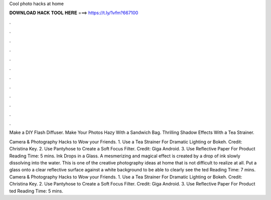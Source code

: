 Cool photo hacks at home



𝐃𝐎𝐖𝐍𝐋𝐎𝐀𝐃 𝐇𝐀𝐂𝐊 𝐓𝐎𝐎𝐋 𝐇𝐄𝐑𝐄 ===> https://t.ly/1vfm?667100



.



.



.



.



.



.



.



.



.



.



.



.

Make a DIY Flash Diffuser. Make Your Photos Hazy With a Sandwich Bag. Thrilling Shadow Effects With a Tea Strainer.

Camera & Photography Hacks to Wow your Friends. 1. Use a Tea Strainer For Dramatic Lighting or Bokeh. Credit: Christina Key. 2. Use Pantyhose to Create a Soft Focus Filter. Credit: Giga Android. 3. Use Reflective Paper For Product  Reading Time: 5 mins. Ink Drops in a Glass. A mesmerizing and magical effect is created by a drop of ink slowly dissolving into the water. This is one of the creative photography ideas at home that is not difficult to realize at all. Put a glass onto a clear reflective surface against a white background to be able to clearly see the ted Reading Time: 7 mins. Camera & Photography Hacks to Wow your Friends. 1. Use a Tea Strainer For Dramatic Lighting or Bokeh. Credit: Christina Key. 2. Use Pantyhose to Create a Soft Focus Filter. Credit: Giga Android. 3. Use Reflective Paper For Product ted Reading Time: 5 mins.
